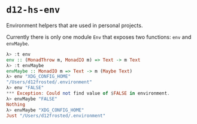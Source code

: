 * ~d12-hs-env~

Environment helpers that are used in personal projects.

Currently there is only one module =Env= that exposes two functions: ~env~ and
~envMaybe~.

#+BEGIN_SRC haskell
λ> :t env
env :: (MonadThrow m, MonadIO m) => Text -> m Text
λ> :t envMaybe
envMaybe :: MonadIO m => Text -> m (Maybe Text)
λ> env "XDG_CONFIG_HOME"
"/Users/d12frosted/.environment"
λ> env "FALSE"
*** Exception: Could not find value of $FALSE in environment.
λ> envMaybe "FALSE"
Nothing
λ> envMaybe "XDG_CONFIG_HOME"
Just "/Users/d12frosted/.environment"
#+END_SRC
